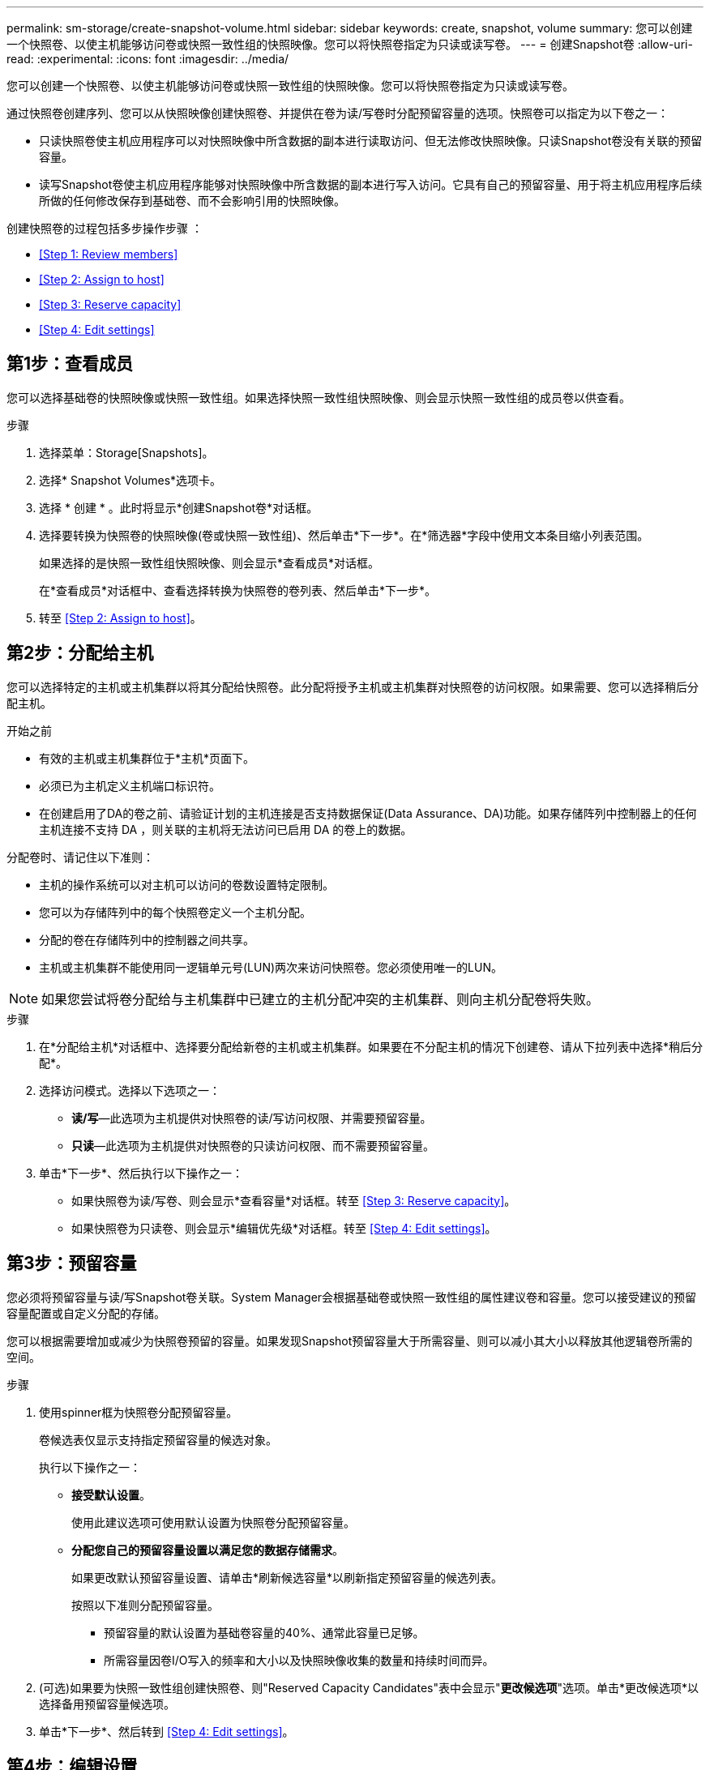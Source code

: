 ---
permalink: sm-storage/create-snapshot-volume.html 
sidebar: sidebar 
keywords: create, snapshot, volume 
summary: 您可以创建一个快照卷、以使主机能够访问卷或快照一致性组的快照映像。您可以将快照卷指定为只读或读写卷。 
---
= 创建Snapshot卷
:allow-uri-read: 
:experimental: 
:icons: font
:imagesdir: ../media/


[role="lead"]
您可以创建一个快照卷、以使主机能够访问卷或快照一致性组的快照映像。您可以将快照卷指定为只读或读写卷。

通过快照卷创建序列、您可以从快照映像创建快照卷、并提供在卷为读/写卷时分配预留容量的选项。快照卷可以指定为以下卷之一：

* 只读快照卷使主机应用程序可以对快照映像中所含数据的副本进行读取访问、但无法修改快照映像。只读Snapshot卷没有关联的预留容量。
* 读写Snapshot卷使主机应用程序能够对快照映像中所含数据的副本进行写入访问。它具有自己的预留容量、用于将主机应用程序后续所做的任何修改保存到基础卷、而不会影响引用的快照映像。


创建快照卷的过程包括多步操作步骤 ：

* <<Step 1: Review members>>
* <<Step 2: Assign to host>>
* <<Step 3: Reserve capacity>>
* <<Step 4: Edit settings>>




== 第1步：查看成员

[role="lead"]
您可以选择基础卷的快照映像或快照一致性组。如果选择快照一致性组快照映像、则会显示快照一致性组的成员卷以供查看。

.步骤
. 选择菜单：Storage[Snapshots]。
. 选择* Snapshot Volumes*选项卡。
. 选择 * 创建 * 。此时将显示*创建Snapshot卷*对话框。
. 选择要转换为快照卷的快照映像(卷或快照一致性组)、然后单击*下一步*。在*筛选器*字段中使用文本条目缩小列表范围。
+
如果选择的是快照一致性组快照映像、则会显示*查看成员*对话框。

+
在*查看成员*对话框中、查看选择转换为快照卷的卷列表、然后单击*下一步*。

. 转至 <<Step 2: Assign to host>>。




== 第2步：分配给主机

[role="lead"]
您可以选择特定的主机或主机集群以将其分配给快照卷。此分配将授予主机或主机集群对快照卷的访问权限。如果需要、您可以选择稍后分配主机。

.开始之前
* 有效的主机或主机集群位于*主机*页面下。
* 必须已为主机定义主机端口标识符。
* 在创建启用了DA的卷之前、请验证计划的主机连接是否支持数据保证(Data Assurance、DA)功能。如果存储阵列中控制器上的任何主机连接不支持 DA ，则关联的主机将无法访问已启用 DA 的卷上的数据。


分配卷时、请记住以下准则：

* 主机的操作系统可以对主机可以访问的卷数设置特定限制。
* 您可以为存储阵列中的每个快照卷定义一个主机分配。
* 分配的卷在存储阵列中的控制器之间共享。
* 主机或主机集群不能使用同一逻辑单元号(LUN)两次来访问快照卷。您必须使用唯一的LUN。


[NOTE]
====
如果您尝试将卷分配给与主机集群中已建立的主机分配冲突的主机集群、则向主机分配卷将失败。

====
.步骤
. 在*分配给主机*对话框中、选择要分配给新卷的主机或主机集群。如果要在不分配主机的情况下创建卷、请从下拉列表中选择*稍后分配*。
. 选择访问模式。选择以下选项之一：
+
** *读/写*—此选项为主机提供对快照卷的读/写访问权限、并需要预留容量。
** *只读*—此选项为主机提供对快照卷的只读访问权限、而不需要预留容量。


. 单击*下一步*、然后执行以下操作之一：
+
** 如果快照卷为读/写卷、则会显示*查看容量*对话框。转至 <<Step 3: Reserve capacity>>。
** 如果快照卷为只读卷、则会显示*编辑优先级*对话框。转至 <<Step 4: Edit settings>>。






== 第3步：预留容量

[role="lead"]
您必须将预留容量与读/写Snapshot卷关联。System Manager会根据基础卷或快照一致性组的属性建议卷和容量。您可以接受建议的预留容量配置或自定义分配的存储。

您可以根据需要增加或减少为快照卷预留的容量。如果发现Snapshot预留容量大于所需容量、则可以减小其大小以释放其他逻辑卷所需的空间。

.步骤
. 使用spinner框为快照卷分配预留容量。
+
卷候选表仅显示支持指定预留容量的候选对象。

+
执行以下操作之一：

+
** *接受默认设置*。
+
使用此建议选项可使用默认设置为快照卷分配预留容量。

** *分配您自己的预留容量设置以满足您的数据存储需求*。
+
如果更改默认预留容量设置、请单击*刷新候选容量*以刷新指定预留容量的候选列表。

+
按照以下准则分配预留容量。

+
*** 预留容量的默认设置为基础卷容量的40%、通常此容量已足够。
*** 所需容量因卷I/O写入的频率和大小以及快照映像收集的数量和持续时间而异。




. (可选)如果要为快照一致性组创建快照卷、则"Reserved Capacity Candidates"表中会显示"*更改候选项*"选项。单击*更改候选项*以选择备用预留容量候选项。
. 单击*下一步*、然后转到 <<Step 4: Edit settings>>。




== 第4步：编辑设置

[role="lead"]
您可以更改快照卷的设置、例如名称、缓存、预留容量警报阈值等。

您可以将卷添加到固态磁盘(SSD)缓存中、以提高只读性能。SSD缓存由一组SSD驱动器组成、这些驱动器会在存储阵列中进行逻辑分组。

.步骤
. 根据需要接受或更改快照卷的设置。
+
.字段详细信息
====
[cols="2*"]
|===
| 正在设置 ... | Description 


 a| 
* Snapshot卷设置*



 a| 
Name
 a| 
指定快照卷的名称。



 a| 
启用SSD缓存
 a| 
选择此选项可在SSD上启用只读缓存。



 a| 
*预留容量设置*



 a| 
在以下情况下提醒我...
 a| 
*仅对读/写Snapshot卷显示*。

使用spinner框调整当快照组的预留容量接近全满时系统发送警报通知的百分比点。

如果快照组的预留容量超过指定阈值、请使用提前通知增加预留容量或删除不必要的对象、以免剩余空间用尽。

|===
====
. 查看快照卷配置。单击*返回*进行任何更改。
. 对快照卷配置感到满意后、单击*完成*。


System Manager会在正常状态下创建快照卷。

如果快照卷显示为待定状态、则基本卷是完成同步操作的异步镜像组的成员。

